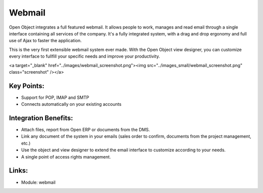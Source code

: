 Webmail
=======

Open Object integrates a full featured webmail. It allows people to work, manages
and read email through a single interface containing all services of the company.
It's a fully integrated system, with a drag and drop ergonomy and full use of Ajax
to faster the application.

This is the very first extensible webmail system ever made. With the Open Object
view designer, you can customize every interface to fullfill your specific needs
and improve your productivity.

<a target="_blank" href="../images/webmail_screenshot.png"><img src="../images_small/webmail_screenshot.png" class="screenshot" /></a>

Key Points:
-----------

* Support for POP, IMAP and SMTP
* Connects automatically on your existing accounts

Integration Benefits:
---------------------

* Attach files, report from Open ERP or documents from the DMS.
* Link any document of the system in your emails (sales order to confirm, documents from the project management, etc.)
* Use the object and view designer to extend the email interface to customize according to your needs.
* A single point of access rights management.

Links:
------

* Module: webmail

